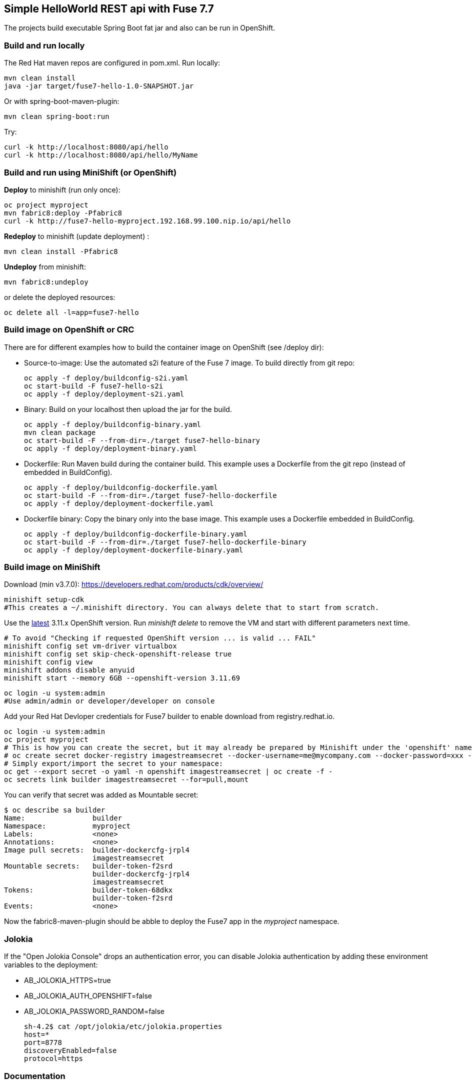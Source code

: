 ## Simple HelloWorld REST api with Fuse 7.7
The projects build executable Spring Boot fat jar and also can be run in OpenShift.

### Build and run locally 
The Red Hat maven repos are configured in pom.xml.
Run locally:

  mvn clean install
  java -jar target/fuse7-hello-1.0-SNAPSHOT.jar

Or with spring-boot-maven-plugin:

  mvn clean spring-boot:run

Try:

  curl -k http://localhost:8080/api/hello
  curl -k http://localhost:8080/api/hello/MyName

### Build and run using MiniShift (or OpenShift)
*Deploy* to minishift (run only once):
 
  oc project myproject
  mvn fabric8:deploy -Pfabric8
  curl -k http://fuse7-hello-myproject.192.168.99.100.nip.io/api/hello

*Redeploy* to minishift (update deployment) :
  
  mvn clean install -Pfabric8
  
*Undeploy* from minishift:

  mvn fabric8:undeploy 
  
or delete the deployed resources:

  oc delete all -l=app=fuse7-hello

### Build image on OpenShift or CRC

There are for different examples how to build the container image on OpenShift (see /deploy dir):

* Source-to-image: Use the automated s2i feature of the Fuse 7 image. To build directly from git repo:

  oc apply -f deploy/buildconfig-s2i.yaml
  oc start-build -F fuse7-hello-s2i
  oc apply -f deploy/deployment-s2i.yaml

* Binary: Build on your localhost then upload the jar for the build.

   oc apply -f deploy/buildconfig-binary.yaml
   mvn clean package
   oc start-build -F --from-dir=./target fuse7-hello-binary
   oc apply -f deploy/deployment-binary.yaml

* Dockerfile: Run Maven build during the container build. This example uses a Dockerfile from the git repo (instead of embedded in BuildConfig).

  oc apply -f deploy/buildconfig-dockerfile.yaml
  oc start-build -F --from-dir=./target fuse7-hello-dockerfile
  oc apply -f deploy/deployment-dockerfile.yaml

* Dockerfile binary: Copy the binary only into the base image. This example uses a Dockerfile embedded in BuildConfig.

  oc apply -f deploy/buildconfig-dockerfile-binary.yaml
  oc start-build -F --from-dir=./target fuse7-hello-dockerfile-binary
  oc apply -f deploy/deployment-dockerfile-binary.yaml


### Build image on MiniShift

Download (min v3.7.0): https://developers.redhat.com/products/cdk/overview/

  minishift setup-cdk
  #This creates a ~/.minishift directory. You can always delete that to start from scratch.

Use the link:https://docs.openshift.com/container-platform/3.11/release_notes/ocp_3_11_release_notes.html[latest] 3.11.x OpenShift version. Run _minishift delete_ to remove the VM and start with different parameters next time.

  # To avoid "Checking if requested OpenShift version ... is valid ... FAIL"
  minishift config set vm-driver virtualbox
  minishift config set skip-check-openshift-release true
  minishift config view
  minishift addons disable anyuid
  minishift start --memory 6GB --openshift-version 3.11.69

  oc login -u system:admin
  #Use admin/admin or developer/developer on console

Add your Red Hat Devloper credentials for Fuse7 builder to enable download from registry.redhat.io.
 
  oc login -u system:admin
  oc project myproject
  # This is how you can create the secret, but it may already be prepared by Minishift under the 'openshift' namespace:
  # oc create secret docker-registry imagestreamsecret --docker-username=me@mycompany.com --docker-password=xxx --docker-server=registry.redhat.io
  # Simply export/import the secret to your namespace:
  oc get --export secret -o yaml -n openshift imagestreamsecret | oc create -f -
  oc secrets link builder imagestreamsecret --for=pull,mount
  
You can verify that secret was added as Mountable secret:

  $ oc describe sa builder
  Name:                builder
  Namespace:           myproject
  Labels:              <none>
  Annotations:         <none>
  Image pull secrets:  builder-dockercfg-jrpl4
                       imagestreamsecret
  Mountable secrets:   builder-token-f2srd
                       builder-dockercfg-jrpl4
                       imagestreamsecret
  Tokens:              builder-token-68dkx
                       builder-token-f2srd 
  Events:              <none>
  
Now the fabric8-maven-plugin should be abble to deploy the Fuse7 app in the _myproject_ namespace.

### Jolokia

If the "Open Jolokia Console" drops an authentication error, you can disable Jolokia authentication by adding these environment variables to the deployment:

* AB_JOLOKIA_HTTPS=true
* AB_JOLOKIA_AUTH_OPENSHIFT=false
* AB_JOLOKIA_PASSWORD_RANDOM=false


 sh-4.2$ cat /opt/jolokia/etc/jolokia.properties
 host=*
 port=8778
 discoveryEnabled=false
 protocol=https

### Documentation

 - Fuse on Openshift: https://access.redhat.com/documentation/en-us/red_hat_fuse/7.7/html-single/fuse_on_openshift_guide/
 - All Fuse docs: https://access.redhat.com/documentation/en-us/red_hat_fuse/7.7/
 - SpringBoot: https://docs.spring.io/spring-boot/docs/2.1.6.RELEASE/reference/htmlsingle/
